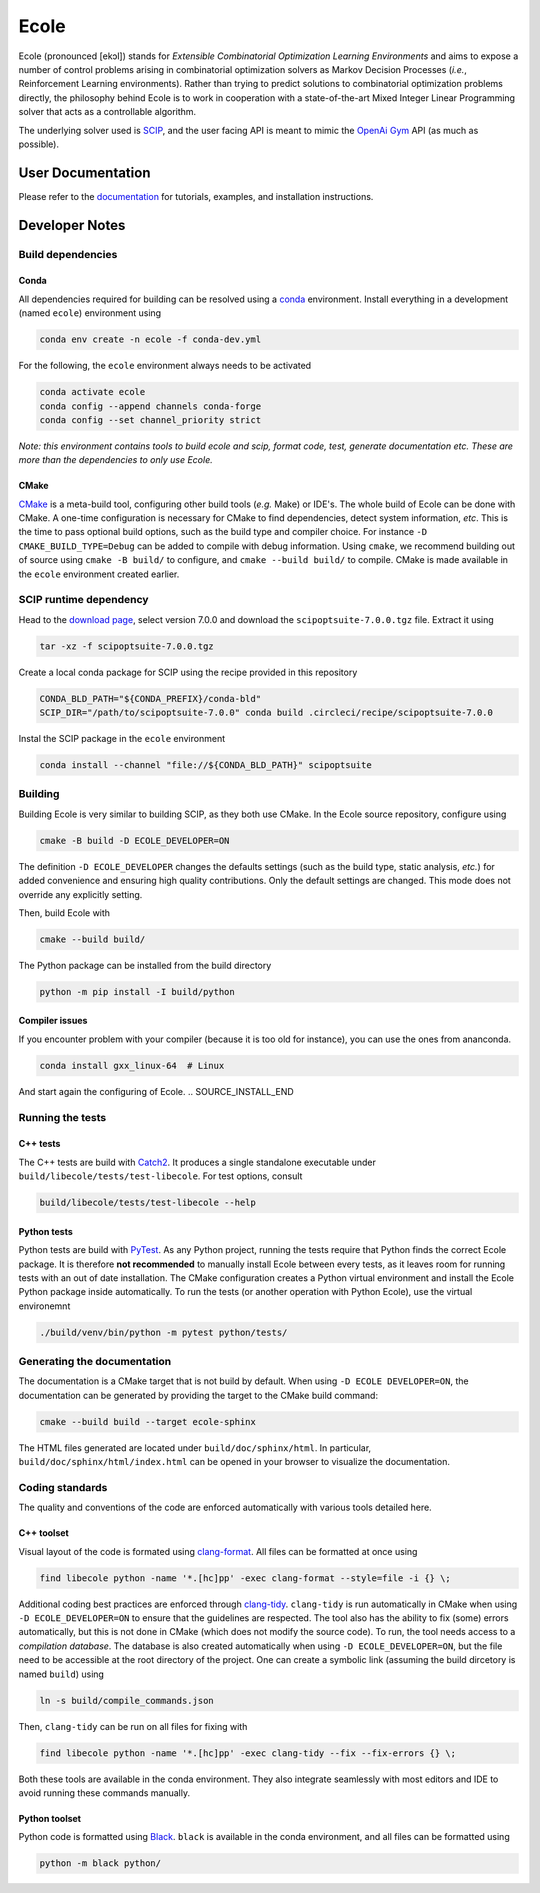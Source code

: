Ecole
=====

.. image:: https://circleci.com/gh/ds4dm/ecole.svg?style=svg
   :target: https://circleci.com/gh/ds4dm/ecole
   :alt: CircleCI


Ecole (pronounced [ekɔl]) stands for *Extensible Combinatorial Optimization Learning
Environments* and aims to expose a number of control problems arising in combinatorial
optimization solvers as Markov
Decision Processes (*i.e.*, Reinforcement Learning environments).
Rather than trying to predict solutions to combinatorial optimization problems directly, the
philosophy behind Ecole is to work
in cooperation with a state-of-the-art Mixed Integer Linear Programming solver
that acts as a controllable algorithm.

The underlying solver used is `SCIP <https://scip.zib.de/>`_, and the user facing API is
meant to mimic the `OpenAi Gym <https://gym.openai.com/>`_ API (as much as possible).


User Documentation
------------------
Please refer to the `documentation <https://doc.ecole.ai>`_ for tutorials, examples, and
installation instructions.


Developer Notes
---------------
.. used to include portion of this file in the documentation
.. SOURCE_INSTALL_START
Build dependencies
^^^^^^^^^^^^^^^^^^
Conda
~~~~~
All dependencies required for building can be resolved using a
`conda <https://docs.conda.io/en/latest/>`_ environment.
Install everything in a development (named ``ecole``) environment using

.. code-block:: bash

   conda env create -n ecole -f conda-dev.yml

For the following, the ``ecole`` environment always needs to be activated

.. code-block:: bash

   conda activate ecole
   conda config --append channels conda-forge
   conda config --set channel_priority strict

*Note: this environment contains tools to build ecole and scip, format code, test,
generate documentation etc. These are more than the dependencies to only use Ecole.*

CMake
~~~~~
`CMake <https://cmake.org/>`_ is a meta-build tool, configuring other build tools
(*e.g.* Make) or IDE's.
The whole build of Ecole can be done with CMake.
A one-time configuration is necessary for CMake to find dependencies, detect system
information, *etc*.
This is the time to pass optional build options, such as the build type and compiler
choice. For instance ``-D CMAKE_BUILD_TYPE=Debug`` can be added to compile with debug
information.
Using ``cmake``, we recommend building out of source using ``cmake -B build/`` to
configure, and ``cmake --build build/`` to compile.
CMake is made available in the ``ecole`` environment created earlier.


SCIP runtime dependency
^^^^^^^^^^^^^^^^^^^^^^^
Head to the `download page <https://scip.zib.de/index.php#download>`_, select version
7.0.0 and download the ``scipoptsuite-7.0.0.tgz`` file.
Extract it using

.. code-block:: bash

   tar -xz -f scipoptsuite-7.0.0.tgz

Create a local conda package for SCIP using the recipe provided in this repository

.. code-block:: bash

   CONDA_BLD_PATH="${CONDA_PREFIX}/conda-bld"
   SCIP_DIR="/path/to/scipoptsuite-7.0.0" conda build .circleci/recipe/scipoptsuite-7.0.0

Instal the SCIP package in the ``ecole`` environment

.. code-block:: bash

   conda install --channel "file://${CONDA_BLD_PATH}" scipoptsuite


Building
^^^^^^^^
Building Ecole is very similar to building SCIP, as they both use CMake.
In the Ecole source repository, configure using

.. code-block:: bash

   cmake -B build -D ECOLE_DEVELOPER=ON

The definition ``-D ECOLE_DEVELOPER`` changes the defaults settings (such as the build
type, static analysis, *etc.*) for added convenience and ensuring high quality
contributions.
Only the default settings are changed.
This mode does not override any explicitly setting.

Then, build Ecole with

.. code-block:: bash

   cmake --build build/

The Python package can be installed from the build directory

.. code-block:: bash

   python -m pip install -I build/python

Compiler issues
~~~~~~~~~~~~~~~
If you encounter problem with your compiler (because it is too old for instance),
you can use the ones from ananconda.

.. code-block:: bash

   conda install gxx_linux-64  # Linux

And start again the configuring of Ecole.
.. SOURCE_INSTALL_END


Running the tests
^^^^^^^^^^^^^^^^^
C++ tests
~~~~~~~~~
The C++ tests are build with `Catch2 <https://github.com/catchorg/Catch2>`_.
It produces a single standalone executable under ``build/libecole/tests/test-libecole``.
For test options, consult

.. code-block:: bash

   build/libecole/tests/test-libecole --help

Python tests
~~~~~~~~~~~~
Python tests are build with `PyTest <https://docs.pytest.org/en/latest/>`_.
As any Python project, running the tests require that Python finds the correct Ecole
package.
It is therefore **not recommended** to manually install Ecole between every tests, as
it leaves room for running tests with an out of date installation.
The CMake configuration creates a Python virtual environment and install the Ecole
Python package inside automatically.
To run the tests (or another operation with Python Ecole), use the virtual
environemnt

.. code-block:: bash

   ./build/venv/bin/python -m pytest python/tests/


Generating the documentation
^^^^^^^^^^^^^^^^^^^^^^^^^^^^
The documentation is a CMake target that is not build by default.
When using ``-D ECOLE DEVELOPER=ON``, the documentation can be generated by providing
the target to the CMake build command:

.. code-block:: bash

   cmake --build build --target ecole-sphinx

The HTML files generated are located under ``build/doc/sphinx/html``.
In particular, ``build/doc/sphinx/html/index.html`` can be opened in your browser to
visualize the documentation.


Coding standards
^^^^^^^^^^^^^^^^
The quality and conventions of the code are enforced automatically with various tools
detailed here.

C++ toolset
~~~~~~~~~~~
Visual layout of the code is formated using
`clang-format <https://clang.llvm.org/docs/ClangFormat.html>`_.
All files can be formatted at once using

.. code-block:: bash

   find libecole python -name '*.[hc]pp' -exec clang-format --style=file -i {} \;

Additional coding best practices are enforced through
`clang-tidy <https://clang.llvm.org/extra/clang-tidy/>`_.
``clang-tidy`` is run automatically in CMake when using ``-D ECOLE_DEVELOPER=ON`` to
ensure that the guidelines are respected.
The tool also has the ability to fix (some) errors automatically, but this is not done
in CMake (which does not modify the source code).
To run, the tool needs access to a *compilation database*.
The database is also created automatically when using ``-D ECOLE_DEVELOPER=ON``, but the
file need to be accessible at the root directory of the project.
One can create a symbolic link (assuming the build dircetory is named ``build``) using

.. code-block:: bash

   ln -s build/compile_commands.json

Then, ``clang-tidy`` can be run on all files for fixing with

.. code-block:: bash

   find libecole python -name '*.[hc]pp' -exec clang-tidy --fix --fix-errors {} \;

Both these tools are available in the conda environment.
They also integrate seamlessly with most editors and IDE to avoid running these
commands manually.

Python toolset
~~~~~~~~~~~~~~
Python code is formatted using `Black <https://black.readthedocs.io>`_.
``black`` is available in the conda environment, and all files can be formatted using

.. code-block:: bash

   python -m black python/
